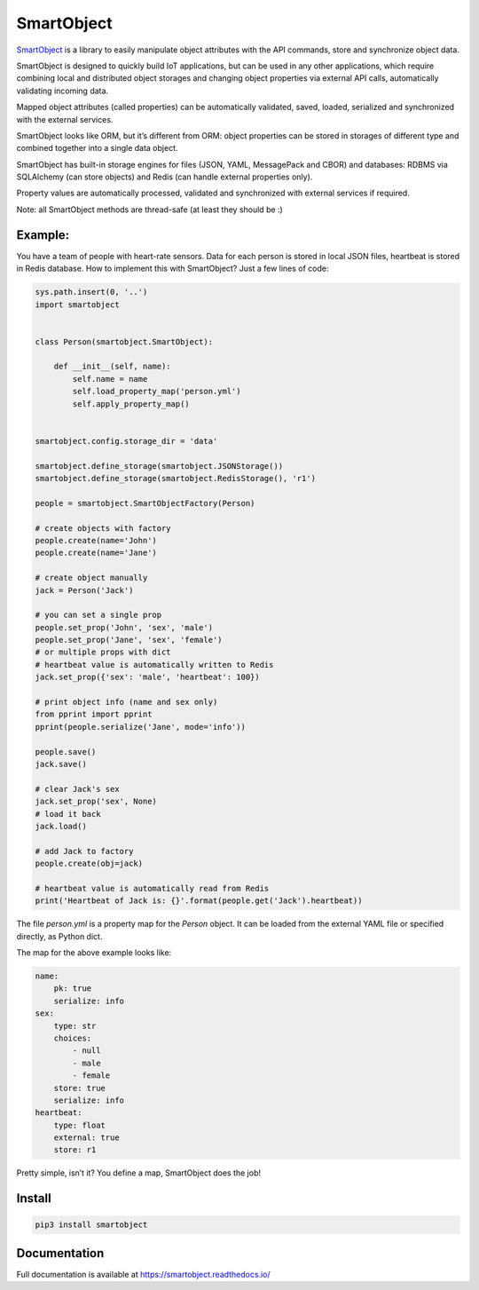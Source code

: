 SmartObject
===========

`SmartObject <https://github.com/alttch/smartobject>`__ is a library to
easily manipulate object attributes with the API commands, store and
synchronize object data.

SmartObject is designed to quickly build IoT applications, but can be
used in any other applications, which require combining local and
distributed object storages and changing object properties via external
API calls, automatically validating incoming data.

Mapped object attributes (called properties) can be automatically
validated, saved, loaded, serialized and synchronized with the external
services.

SmartObject looks like ORM, but it’s different from ORM: object
properties can be stored in storages of different type and combined
together into a single data object.

SmartObject has built-in storage engines for files (JSON, YAML,
MessagePack and CBOR) and databases: RDBMS via SQLAlchemy (can store
objects) and Redis (can handle external properties only).

Property values are automatically processed, validated and synchronized
with external services if required.

Note: all SmartObject methods are thread-safe (at least they should be
:)

Example:
--------

You have a team of people with heart-rate sensors. Data for each person
is stored in local JSON files, heartbeat is stored in Redis database.
How to implement this with SmartObject? Just a few lines of code:

.. code:: python

   sys.path.insert(0, '..')
   import smartobject


   class Person(smartobject.SmartObject):

       def __init__(self, name):
           self.name = name
           self.load_property_map('person.yml')
           self.apply_property_map()


   smartobject.config.storage_dir = 'data'

   smartobject.define_storage(smartobject.JSONStorage())
   smartobject.define_storage(smartobject.RedisStorage(), 'r1')

   people = smartobject.SmartObjectFactory(Person)

   # create objects with factory
   people.create(name='John')
   people.create(name='Jane')

   # create object manually
   jack = Person('Jack')

   # you can set a single prop
   people.set_prop('John', 'sex', 'male')
   people.set_prop('Jane', 'sex', 'female')
   # or multiple props with dict
   # heartbeat value is automatically written to Redis
   jack.set_prop({'sex': 'male', 'heartbeat': 100})

   # print object info (name and sex only)
   from pprint import pprint
   pprint(people.serialize('Jane', mode='info'))

   people.save()
   jack.save()

   # clear Jack's sex
   jack.set_prop('sex', None)
   # load it back
   jack.load()

   # add Jack to factory
   people.create(obj=jack)

   # heartbeat value is automatically read from Redis
   print('Heartbeat of Jack is: {}'.format(people.get('Jack').heartbeat))

The file *person.yml* is a property map for the *Person* object. It can
be loaded from the external YAML file or specified directly, as Python
dict.

The map for the above example looks like:

.. code:: yaml

   name:
       pk: true
       serialize: info
   sex:
       type: str
       choices:
           - null
           - male
           - female
       store: true
       serialize: info
   heartbeat:
       type: float
       external: true
       store: r1

Pretty simple, isn’t it? You define a map, SmartObject does the job!

Install
-------

.. code:: shell

   pip3 install smartobject

Documentation
-------------

Full documentation is available at https://smartobject.readthedocs.io/
